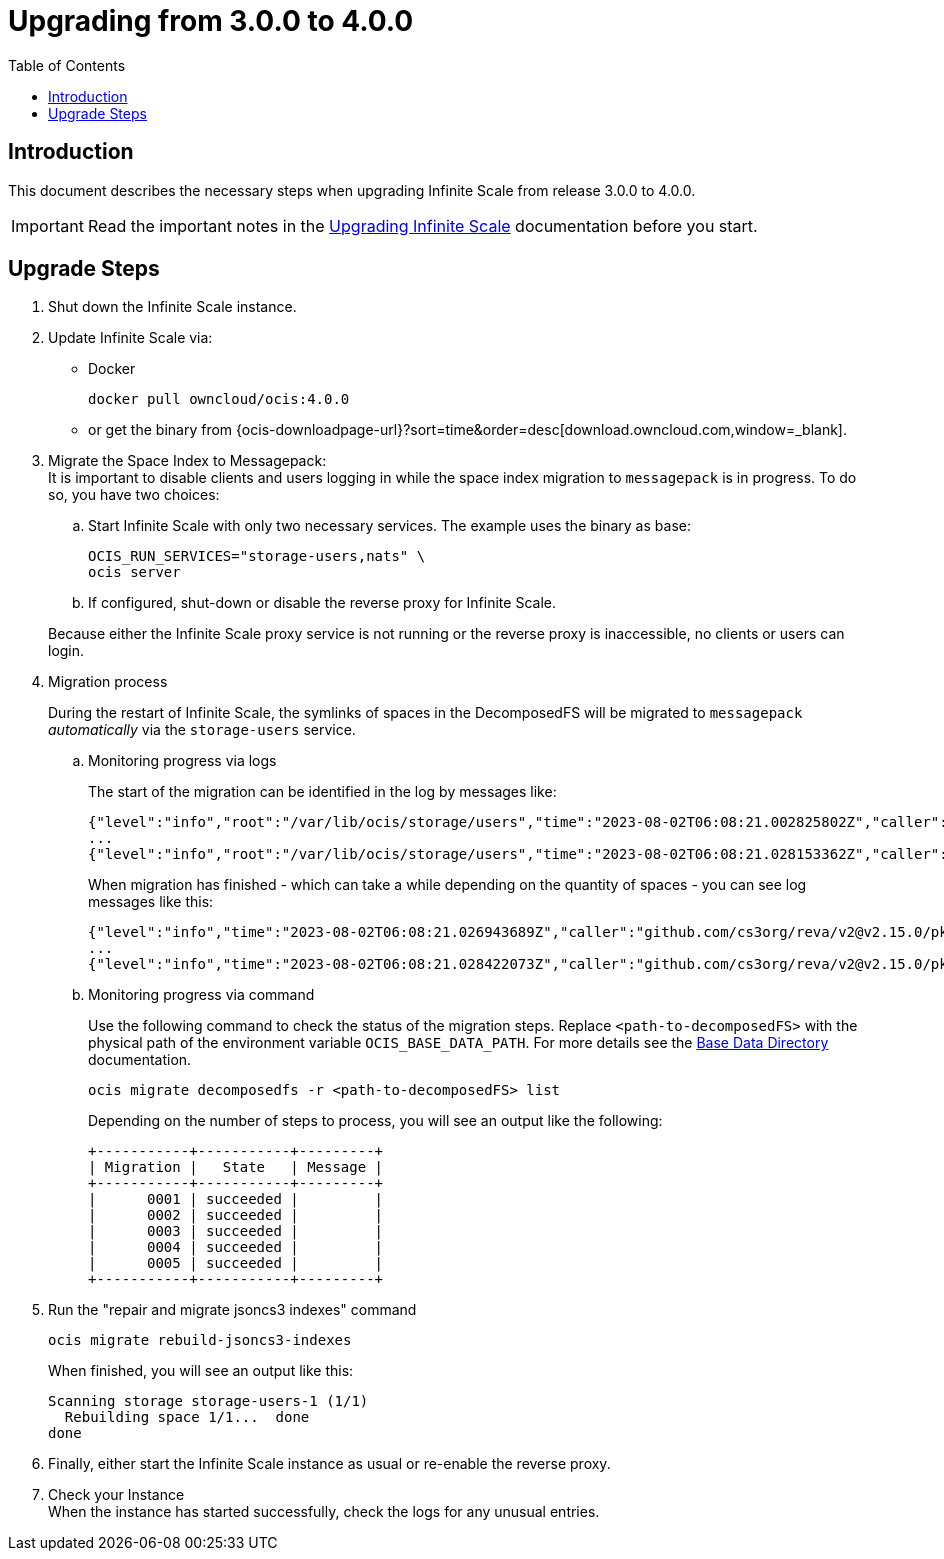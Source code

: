 = Upgrading from 3.0.0 to 4.0.0
:toc: right
:description: This document describes the necessary steps when upgrading Infinite Scale from release 3.0.0 to 4.0.0.

== Introduction

{description}

IMPORTANT: Read the important notes in the xref:migration/upgrading-ocis.adoc#introduction[Upgrading Infinite Scale] documentation before you start.
 
== Upgrade Steps

. Shut down the Infinite Scale instance.
. Update Infinite Scale via:
+
--
* Docker
+
[source,bash]
----
docker pull owncloud/ocis:4.0.0
----

* or get the binary from {ocis-downloadpage-url}?sort=time&order=desc[download.owncloud.com,window=_blank].
--

. Migrate the Space Index to Messagepack: +
It is important to disable clients and users logging in while the space index migration to `messagepack` is in progress. To do so, you have two choices:
+
--
.. Start Infinite Scale with only two necessary services. The example uses the binary as base:
+
[source,bash]
----
OCIS_RUN_SERVICES="storage-users,nats" \
ocis server
----

.. If configured, shut-down or disable the reverse proxy for Infinite Scale.

Because either the Infinite Scale proxy service is not running or the reverse proxy is inaccessible, no clients or users can login.
--

. Migration process
+
--
During the restart of Infinite Scale, the symlinks of spaces in the DecomposedFS will be migrated to `messagepack` _automatically_ via the `storage-users` service.
--

.. Monitoring progress via logs
+
--
The start of the migration can be identified in the log by messages like:

[source,plaintext]
----
{"level":"info","root":"/var/lib/ocis/storage/users","time":"2023-08-02T06:08:21.002825802Z","caller":"github.com/cs3org/reva/v2@v2.15.0/pkg/storage/utils/decomposedfs/migrator/0004_switch_to_messagepack_space_index.go:46","message":"Migrating /var/lib/ocis/storage/users/indexes/by-user-id/b7a2149b-3320-43a3-9bd2-c216340c212d.mpk to messagepack index format..."}
...
{"level":"info","root":"/var/lib/ocis/storage/users","time":"2023-08-02T06:08:21.028153362Z","caller":"github.com/cs3org/reva/v2@v2.15.0/pkg/storage/utils/decomposedfs/migrator/0005_fix_messagepack_space_index_format.go:37","message":"Fixing index format of /var/lib/ocis/storage/users/indexes/by-user-id/b7a2149b-3320-43a3-9bd2-c216340c212d.mpk"}
----

When migration has finished - which can take a while depending on the quantity of spaces - you can see log messages like this:

[source,plaintext]
----
{"level":"info","time":"2023-08-02T06:08:21.026943689Z","caller":"github.com/cs3org/reva/v2@v2.15.0/pkg/storage/utils/decomposedfs/migrator/0004_switch_to_messagepack_space_index.go:92","message":"done."}
...
{"level":"info","time":"2023-08-02T06:08:21.028422073Z","caller":"github.com/cs3org/reva/v2@v2.15.0/pkg/storage/utils/decomposedfs/migrator/0005_fix_messagepack_space_index_format.go:66","message":"done."}
----
--

.. Monitoring progress via command
+
Use the following command to check the status of the migration steps. Replace `<path-to-decomposedFS>` with the physical path of the environment variable `OCIS_BASE_DATA_PATH`. For more details see the xref:deployment/general/general-info.adoc#base-data-directory[Base Data Directory] documentation.
+
--
[source,bash]
----
ocis migrate decomposedfs -r <path-to-decomposedFS> list
----

Depending on the number of steps to process, you will see an output like the following:

[source,plaintext]
----
+-----------+-----------+---------+
| Migration |   State   | Message |
+-----------+-----------+---------+
|      0001 | succeeded |         |
|      0002 | succeeded |         |
|      0003 | succeeded |         |
|      0004 | succeeded |         |
|      0005 | succeeded |         |
+-----------+-----------+---------+
----
--

. Run the "repair and migrate jsoncs3 indexes" command
+
--
[source,bash]
----
ocis migrate rebuild-jsoncs3-indexes
----

When finished, you will see an output like this:

[source,plaintext]
----
Scanning storage storage-users-1 (1/1)
  Rebuilding space 1/1...  done
done
----
--

. Finally, either start the Infinite Scale instance as usual or re-enable the reverse proxy.

. Check your Instance +
When the instance has started successfully, check the logs for any unusual entries.
